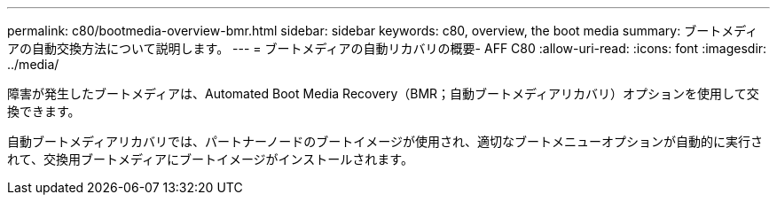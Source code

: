 ---
permalink: c80/bootmedia-overview-bmr.html 
sidebar: sidebar 
keywords: c80, overview, the boot media 
summary: ブートメディアの自動交換方法について説明します。 
---
= ブートメディアの自動リカバリの概要- AFF C80
:allow-uri-read: 
:icons: font
:imagesdir: ../media/


[role="lead"]
障害が発生したブートメディアは、Automated Boot Media Recovery（BMR；自動ブートメディアリカバリ）オプションを使用して交換できます。

自動ブートメディアリカバリでは、パートナーノードのブートイメージが使用され、適切なブートメニューオプションが自動的に実行されて、交換用ブートメディアにブートイメージがインストールされます。
